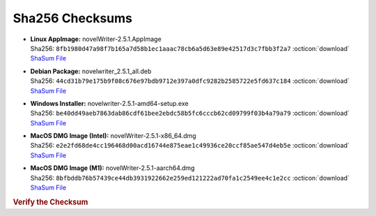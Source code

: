 Sha256 Checksums
----------------

* | **Linux AppImage:** novelWriter-2.5.1.AppImage
  | Sha256: ``8fb1980d47a98f7b165a7d58b1ec1aaac78cb6a5d63e89e42517d3c7fbb3f2a7`` :octicon:`download` `ShaSum File <https://github.com/vkbo/novelWriter/releases/download/v2.5.1/novelWriter-2.5.1.AppImage.sha256>`__
* | **Debian Package:** novelwriter_2.5.1_all.deb
  | Sha256: ``44cd31b79e175b9f08c676e97bdb9712e397a0dfc9282b2585722e5fd637c184`` :octicon:`download` `ShaSum File <https://github.com/vkbo/novelWriter/releases/download/v2.5.1/novelwriter_2.5.1_all.deb.sha256>`__
* | **Windows Installer:** novelwriter-2.5.1-amd64-setup.exe
  | Sha256: ``be40dd49aeb7863dab86cdf61bee2ebdc58b5fc6cccb62cd09799f03b4a79a79`` :octicon:`download` `ShaSum File <https://github.com/vkbo/novelWriter/releases/download/v2.5.1/novelwriter-2.5.1-amd64-setup.exe.sha256>`__
* | **MacOS DMG Image (Intel):** novelWriter-2.5.1-x86_64.dmg
  | Sha256: ``e2e2fd68de4cc196468d00acd16744e875eae1c49936ce20ccf85ae547d4eb5e`` :octicon:`download` `ShaSum File <https://github.com/vkbo/novelWriter/releases/download/v2.5.1/novelWriter-2.5.1-x86_64.dmg.sha256>`__
* | **MacOS DMG Image (M1):** novelWriter-2.5.1-aarch64.dmg
  | Sha256: ``8bfbddb76b57439ce44db3931922662e259ed121222ad70fa1c2549ee4c1e2cc`` :octicon:`download` `ShaSum File <https://github.com/vkbo/novelWriter/releases/download/v2.5.1/novelWriter-2.5.1-aarch64.dmg.sha256>`__

.. rubric:: Verify the Checksum

.. tab-set::

   .. tab-item:: Linux

      | :octicon:`chevron-right` Download the corresponding ShaSum File to the same location
      | :octicon:`chevron-right` Run one of the commands below in a terminal window in the same folder

      .. code-block:: bash

         shasum -c novelWriter-2.5.1.AppImage.sha256
         shasum -c novelwriter_2.5.1_all.deb.sha256

   .. tab-item:: Windows

      | :octicon:`chevron-right` Run the following command in PowerShell from the same folder
      | :octicon:`chevron-right` Check the Hash value against the value displayed above

      .. code-block:: powershell

         Get-FileHash -Algorithm SHA256 novelwriter-2.5.1-amd64-setup.exe | Format-List

   .. tab-item:: MacOS

      | :octicon:`chevron-right` Download the corresponding ShaSum File to the same location
      | :octicon:`chevron-right` Run the command below in a terminal window in the same folder

      .. code-block:: bash

         shasum -c novelWriter-2.5.1-x86_64.dmg.sha256
